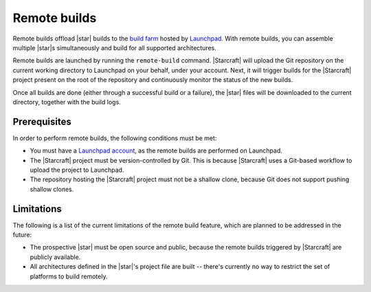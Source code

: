 .. _reference-remote-builds:

Remote builds
=============

Remote builds offload |star| builds to the `build farm
<https://launchpad.net/builders>`_ hosted by `Launchpad <https://launchpad.net/>`_. With
remote builds, you can assemble multiple |star|\s simultaneously and build for all
supported architectures.

Remote builds are launched by running the ``remote-build`` command. |Starcraft| will
upload the Git repository on the current working directory to Launchpad on your behalf,
under your account. Next, it will trigger builds for the |Starcraft| project present on
the root of the repository and continuously monitor the status of the new builds.

Once all builds are done (either through a successful build or a failure), the |star|
files will be downloaded to the current directory, together with the build logs.


Prerequisites
-------------

In order to perform remote builds, the following conditions must be met:

- You must have a `Launchpad account <https://launchpad.net/+login>`_, as the remote
  builds are performed on Launchpad.
- The |Starcraft| project must be version-controlled by Git. This is because |Starcraft|
  uses a Git-based workflow to upload the project to Launchpad.
- The repository hosting the |Starcraft| project must not be a shallow clone, because
  Git does not support pushing shallow clones.


Limitations
-----------

The following is a list of the current limitations of the remote build feature, which
are planned to be addressed in the future:

- The prospective |star| must be open source and public, because the remote builds
  triggered by |Starcraft| are publicly available.
- All architectures defined in the |star|\'s project file are built -- there's currently
  no way to restrict the set of platforms to build remotely.
